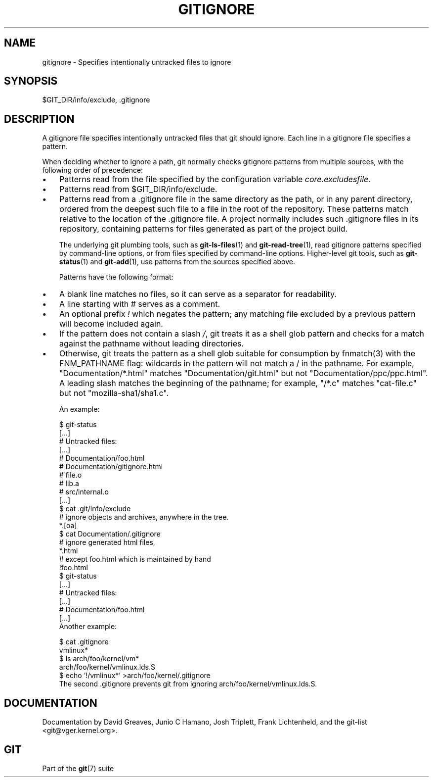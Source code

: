 .\" ** You probably do not want to edit this file directly **
.\" It was generated using the DocBook XSL Stylesheets (version 1.69.1).
.\" Instead of manually editing it, you probably should edit the DocBook XML
.\" source for it and then use the DocBook XSL Stylesheets to regenerate it.
.TH "GITIGNORE" "5" "06/08/2007" "Git 1.5.2.1.144.gabc40" "Git Manual"
.\" disable hyphenation
.nh
.\" disable justification (adjust text to left margin only)
.ad l
.SH "NAME"
gitignore \- Specifies intentionally untracked files to ignore
.SH "SYNOPSIS"
$GIT_DIR/info/exclude, .gitignore
.SH "DESCRIPTION"
A gitignore file specifies intentionally untracked files that git should ignore. Each line in a gitignore file specifies a pattern.

When deciding whether to ignore a path, git normally checks gitignore patterns from multiple sources, with the following order of precedence:
.TP 3
\(bu
Patterns read from the file specified by the configuration variable \fIcore.excludesfile\fR.
.TP
\(bu
Patterns read from $GIT_DIR/info/exclude.
.TP
\(bu
Patterns read from a .gitignore file in the same directory as the path, or in any parent directory, ordered from the deepest such file to a file in the root of the repository. These patterns match relative to the location of the .gitignore file. A project normally includes such .gitignore files in its repository, containing patterns for files generated as part of the project build.

The underlying git plumbing tools, such as \fBgit\-ls\-files\fR(1) and \fBgit\-read\-tree\fR(1), read gitignore patterns specified by command\-line options, or from files specified by command\-line options. Higher\-level git tools, such as \fBgit\-status\fR(1) and \fBgit\-add\fR(1), use patterns from the sources specified above.

Patterns have the following format:
.TP 3
\(bu
A blank line matches no files, so it can serve as a separator for readability.
.TP
\(bu
A line starting with # serves as a comment.
.TP
\(bu
An optional prefix \fI!\fR which negates the pattern; any matching file excluded by a previous pattern will become included again.
.TP
\(bu
If the pattern does not contain a slash \fI/\fR, git treats it as a shell glob pattern and checks for a match against the pathname without leading directories.
.TP
\(bu
Otherwise, git treats the pattern as a shell glob suitable for consumption by fnmatch(3) with the FNM_PATHNAME flag: wildcards in the pattern will not match a / in the pathname. For example, "Documentation/*.html" matches "Documentation/git.html" but not "Documentation/ppc/ppc.html". A leading slash matches the beginning of the pathname; for example, "/*.c" matches "cat\-file.c" but not "mozilla\-sha1/sha1.c".

An example:
.sp
.nf
    $ git\-status
    [...]
    # Untracked files:
    [...]
    #       Documentation/foo.html
    #       Documentation/gitignore.html
    #       file.o
    #       lib.a
    #       src/internal.o
    [...]
    $ cat .git/info/exclude
    # ignore objects and archives, anywhere in the tree.
    *.[oa]
    $ cat Documentation/.gitignore
    # ignore generated html files,
    *.html
    # except foo.html which is maintained by hand
    !foo.html
    $ git\-status
    [...]
    # Untracked files:
    [...]
    #       Documentation/foo.html
    [...]
.fi
Another example:
.sp
.nf
    $ cat .gitignore
    vmlinux*
    $ ls arch/foo/kernel/vm*
    arch/foo/kernel/vmlinux.lds.S
    $ echo '!/vmlinux*' >arch/foo/kernel/.gitignore
.fi
The second .gitignore prevents git from ignoring arch/foo/kernel/vmlinux.lds.S.
.SH "DOCUMENTATION"
Documentation by David Greaves, Junio C Hamano, Josh Triplett, Frank Lichtenheld, and the git\-list <git@vger.kernel.org>.
.SH "GIT"
Part of the \fBgit\fR(7) suite

